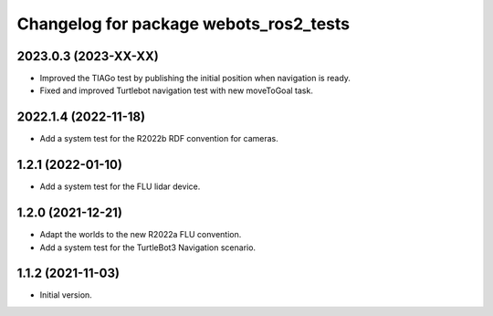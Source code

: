 ^^^^^^^^^^^^^^^^^^^^^^^^^^^^^^^^^^^^^^^^^^
Changelog for package webots_ros2_tests
^^^^^^^^^^^^^^^^^^^^^^^^^^^^^^^^^^^^^^^^^^

2023.0.3 (2023-XX-XX)
------------------
* Improved the TIAGo test by publishing the initial position when navigation is ready.
* Fixed and improved Turtlebot navigation test with new moveToGoal task.

2022.1.4 (2022-11-18)
------------------
* Add a system test for the R2022b RDF convention for cameras.

1.2.1 (2022-01-10)
------------------
* Add a system test for the FLU lidar device.

1.2.0 (2021-12-21)
------------------
* Adapt the worlds to the new R2022a FLU convention.
* Add a system test for the TurtleBot3 Navigation scenario.

1.1.2 (2021-11-03)
------------------
* Initial version.
